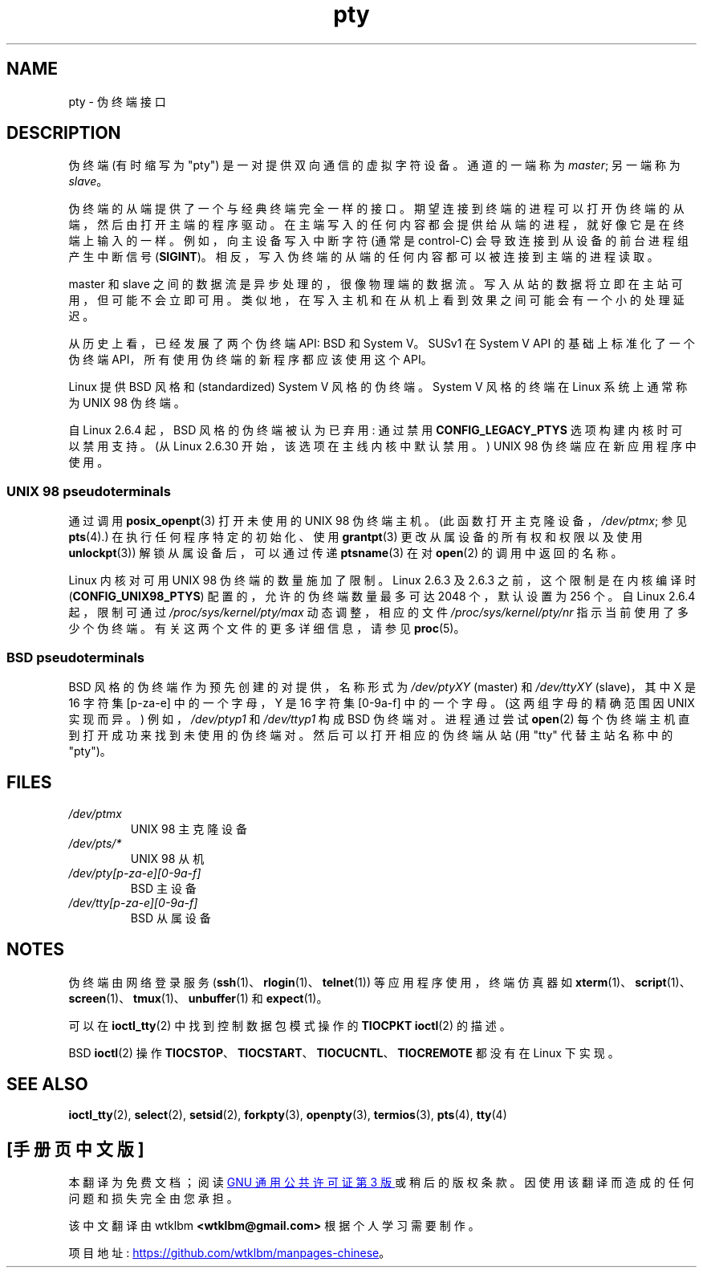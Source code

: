 .\" -*- coding: UTF-8 -*-
.\" Copyright (C) 2005 Michael Kerrisk <mtk.manpages@gmail.com>
.\"
.\" SPDX-License-Identifier: Linux-man-pages-copyleft
.\"
.\"*******************************************************************
.\"
.\" This file was generated with po4a. Translate the source file.
.\"
.\"*******************************************************************
.TH pty 7 2022\-12\-04 "Linux man\-pages 6.03" 
.SH NAME
pty \- 伪终端接口
.SH DESCRIPTION
伪终端 (有时缩写为 "pty") 是一对提供双向通信的虚拟字符设备。 通道的一端称为 \fImaster\fP; 另一端称为 \fIslave\fP。
.PP
伪终端的从端提供了一个与经典终端完全一样的接口。 期望连接到终端的进程可以打开伪终端的从端，然后由打开主端的程序驱动。
在主端写入的任何内容都会提供给从端的进程，就好像它是在终端上输入的一样。 例如，向主设备写入中断字符 (通常是 control\-C)
会导致连接到从设备的前台进程组产生中断信号 (\fBSIGINT\fP)。 相反，写入伪终端的从端的任何内容都可以被连接到主端的进程读取。
.PP
master 和 slave 之间的数据流是异步处理的，很像物理端的数据流。 写入从站的数据将立即在主站可用，但可能不会立即可用。
类似地，在写入主机和在从机上看到效果之间可能会有一个小的处理延迟。
.PP
从历史上看，已经发展了两个伪终端 API: BSD 和 System V。SUSv1 在 System V API 的基础上标准化了一个伪终端
API，所有使用伪终端的新程序都应该使用这个 API。
.PP
Linux 提供 BSD 风格和 (standardized) System V 风格的伪终端。 System V 风格的终端在 Linux
系统上通常称为 UNIX 98 伪终端。
.PP
自 Linux 2.6.4 起，BSD 风格的伪终端被认为已弃用: 通过禁用 \fBCONFIG_LEGACY_PTYS\fP 选项构建内核时可以禁用支持。
(从 Linux 2.6.30 开始，该选项在主线内核中默认禁用。) UNIX 98 伪终端应在新应用程序中使用。
.SS "UNIX 98 pseudoterminals"
通过调用 \fBposix_openpt\fP(3) 打开未使用的 UNIX 98 伪终端主机。 (此函数打开主克隆设备，\fI/dev/ptmx\fP; 参见
\fBpts\fP(4).) 在执行任何程序特定的初始化、使用 \fBgrantpt\fP(3) 更改从属设备的所有权和权限以及使用 \fBunlockpt\fP(3))
解锁从属设备后，可以通过传递 \fBptsname\fP(3) 在对 \fBopen\fP(2) 的调用中返回的名称。
.PP
Linux 内核对可用 UNIX 98 伪终端的数量施加了限制。 Linux 2.6.3 及 2.6.3 之前，这个限制是在内核编译时
(\fBCONFIG_UNIX98_PTYS\fP) 配置的，允许的伪终端数量最多可达 2048 个，默认设置为 256 个。 自 Linux 2.6.4
起，限制可通过 \fI/proc/sys/kernel/pty/max\fP 动态调整，相应的文件 \fI/proc/sys/kernel/pty/nr\fP
指示当前使用了多少个伪终端。 有关这两个文件的更多详细信息，请参见 \fBproc\fP(5)。
.SS "BSD pseudoterminals"
BSD 风格的伪终端作为预先创建的对提供，名称形式为 \fI/dev/ptyXY\fP (master) 和 \fI/dev/ttyXY\fP (slave)，其中
X 是 16 字符集 [p\-za\-e] 中的一个字母，Y 是 16 字符集 [0\-9a\-f] 中的一个字母。 (这两组字母的精确范围因 UNIX
实现而异。) 例如，\fI/dev/ptyp1\fP 和 \fI/dev/ttyp1\fP 构成 BSD 伪终端对。 进程通过尝试 \fBopen\fP(2)
每个伪终端主机直到打开成功来找到未使用的伪终端对。 然后可以打开相应的伪终端从站 (用 "tty" 代替主站名称中的 "pty")。
.SH FILES
.TP 
\fI/dev/ptmx\fP
UNIX 98 主克隆设备
.TP 
\fI/dev/pts/*\fP
UNIX 98 从机
.TP 
\fI/dev/pty[p\-za\-e][0\-9a\-f]\fP
BSD 主设备
.TP 
\fI/dev/tty[p\-za\-e][0\-9a\-f]\fP
BSD 从属设备
.SH NOTES
伪终端由网络登录服务 (\fBssh\fP(1)、\fBrlogin\fP(1)、\fBtelnet\fP(1)) 等应用程序使用，终端仿真器如
\fBxterm\fP(1)、\fBscript\fP(1)、\fBscreen\fP(1)、\fBtmux\fP(1)、\fBunbuffer\fP(1) 和
\fBexpect\fP(1)。
.PP
可以在 \fBioctl_tty\fP(2) 中找到控制数据包模式操作的 \fBTIOCPKT\fP \fBioctl\fP(2) 的描述。
.PP
BSD \fBioctl\fP(2) 操作 \fBTIOCSTOP\fP、\fBTIOCSTART\fP、\fBTIOCUCNTL\fP、\fBTIOCREMOTE\fP 都没有在
Linux 下实现。
.SH "SEE ALSO"
\fBioctl_tty\fP(2), \fBselect\fP(2), \fBsetsid\fP(2), \fBforkpty\fP(3), \fBopenpty\fP(3),
\fBtermios\fP(3), \fBpts\fP(4), \fBtty\fP(4)
.PP
.SH [手册页中文版]
.PP
本翻译为免费文档；阅读
.UR https://www.gnu.org/licenses/gpl-3.0.html
GNU 通用公共许可证第 3 版
.UE
或稍后的版权条款。因使用该翻译而造成的任何问题和损失完全由您承担。
.PP
该中文翻译由 wtklbm
.B <wtklbm@gmail.com>
根据个人学习需要制作。
.PP
项目地址:
.UR \fBhttps://github.com/wtklbm/manpages-chinese\fR
.ME 。
